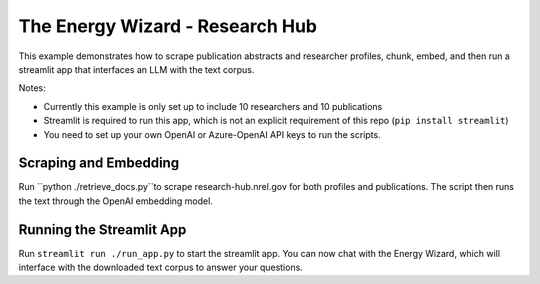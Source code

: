 *****************
The Energy Wizard - Research Hub
*****************

This example demonstrates how to scrape publication abstracts and researcher profiles,
chunk, embed, and then run a streamlit app that interfaces an LLM with the text
corpus.

Notes:

- Currently this example is only set up to include 10 researchers and 10 publications

- Streamlit is required to run this app, which is not an explicit requirement of this repo (``pip install streamlit``)

- You need to set up your own OpenAI or Azure-OpenAI API keys to run the scripts.

Scraping and Embedding
==============================

Run ``python ./retrieve_docs.py``to scrape research-hub.nrel.gov for both profiles and publications. The script then runs the
text through the OpenAI embedding model.

Running the Streamlit App
=========================

Run ``streamlit run ./run_app.py`` to start the streamlit app. You can now chat
with the Energy Wizard, which will interface with the downloaded text corpus to
answer your questions.
